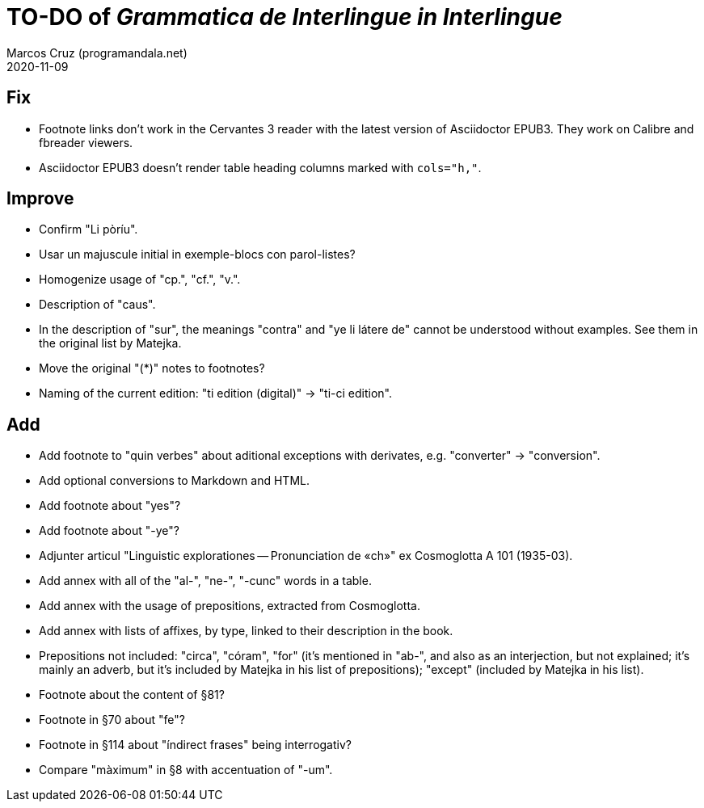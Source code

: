 = TO-DO of _Grammatica de Interlingue in Interlingue_
:author: Marcos Cruz (programandala.net)
:revdate: 2020-11-09

== Fix

- Footnote links don't work in the Cervantes 3 reader with the latest
  version of Asciidoctor EPUB3. They work on Calibre and fbreader
  viewers.
- Asciidoctor EPUB3 doesn't render table heading columns marked with
  `cols="h,"`.

== Improve

- Confirm "Li pòríu".
- Usar un majuscule initial in exemple-blocs con parol-listes?
- Homogenize usage of "cp.", "cf.", "v.".
- Description of "caus".
- In the description of "sur", the meanings "contra" and "ye li látere
  de" cannot be understood without examples. See them in the original
  list by Matejka.
- Move the original "(*)" notes to footnotes?
- Naming of the current edition: "ti edition (digital)" -> "ti-ci
  edition".

== Add

- Add footnote to "quin verbes" about aditional exceptions with
  derivates, e.g. "converter" -> "conversion".
- Add optional conversions to Markdown and HTML.
- Add footnote about "yes"?
- Add footnote about "-ye"?
- Adjunter articul "Linguistic explorationes -- Pronunciation de «ch»"
  ex Cosmoglotta A 101 (1935-03).
- Add annex with all of the "al-", "ne-", "-cunc" words in a table.
- Add annex with the usage of prepositions, extracted from
  Cosmoglotta.
- Add annex with lists of affixes, by type, linked to their
  description in the book.
- Prepositions not included: "circa", "córam", "for" (it's mentioned
  in "ab-", and also as an interjection, but not explained; it's
  mainly an adverb, but it's included by Matejka in his list of
  prepositions); "except" (included by Matejka in his list).
- Footnote about the content of §81?
- Footnote in §70 about "fe"?
- Footnote in §114 about "índirect frases" being interrogativ?
- Compare "màximum" in §8 with accentuation of "-um".
